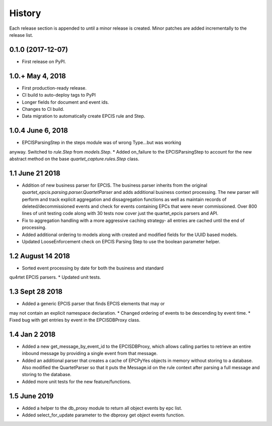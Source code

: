 .. :changelog:

History
-------
Each release section is appended to until a minor release is created.
Minor patches are added incrementally to the release list.

0.1.0 (2017-12-07)
++++++++++++++++++

* First release on PyPI.

1.0.+ May 4, 2018
++++++++++++++++++

* First production-ready release.
* CI build to auto-deploy tags to PyPI
* Longer fields for document and event ids.
* Changes to CI build.
* Data migration to automatically create EPCIS rule and Step.

1.0.4 June 6, 2018
++++++++++++++++++

* EPCISParsingStep in the steps module was of wrong Type...but was working
anyway.  Switched to `rule.Step` from `models.Step`.
* Added on_failure to the EPCISParsingStep to account for the new abstract
method on the base `quartet_capture.rules.Step` class.

1.1 June 21 2018
++++++++++++++++
* Addition of new business parser for EPCIS.  The business parser inherits
  from the original `quartet_epcis.parsing.parser.QuartetParser` and adds
  additional business context processing.  The new parser will perform and
  track explicit aggregation and dissagregation functions as well as maintain
  records of deleted/decommissioned events and check for events containing
  EPCs that were never commissioned.  Over 800 lines of unit testing code along
  with 30 tests now cover just the quartet_epcis parsers and API.
* Fix to aggregation handling with a more aggressive caching strategy- all
  entries are cached until the end of processing.
* Added additional ordering to models along with created and modified fields
  for the UUID based models.
* Updated LooseEnforcement check on EPCIS Parsing Step to use the boolean
  parameter helper.

1.2 August 14 2018
++++++++++++++++++
* Sorted event processing by date for both the business and standard
qu4rtet EPCIS parsers.
* Updated unit tests.

1.3 Sept 28 2018
++++++++++++++++
* Added a generic EPCIS parser that finds EPCIS elements that may or
may not contain an explicit namespace declaration.
* Changed ordering of events to be descending by event time.
* Fixed bug with get entries by event in the EPCISDBProxy class.

1.4 Jan 2 2018
++++++++++++++
* Added a new get_message_by_event_id to the EPCISDBProxy, which allows
  calling parties to retrieve an entire inbound message by providing a
  single event from that message.
* Added an additional parser that creates a cache of EPCPyYes objects
  in memory without storing to a database.  Also modified the QuartetParser
  so that it puts the Message.id on the rule context after parsing a
  full message and storing to the database.
* Added more unit tests for the new feature/functions.

1.5 June 2019
+++++++++++++
* Added a helper to the db_proxy module to return all object events
  by epc list.
* Added select_for_update parameter to the dbproxy get object events
  function.
